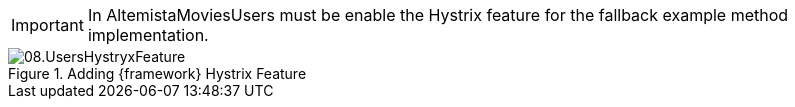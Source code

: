 
:fragment:

IMPORTANT: In AltemistaMoviesUsers must be enable the Hystrix feature for the fallback example method implementation.

.Adding {framework} Hystrix Feature
image::altemista-cloudfwk-documentation/microservices/demo/08.UsersHystryxFeature.png[align="center"]